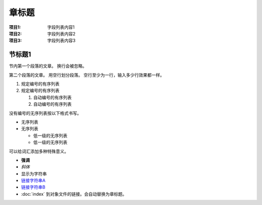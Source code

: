 ==============
章标题
==============

:项目1: 字段列表内容1
:项目2: 字段列表内容2
:项目3: 字段列表内容3

节标题1
=====================

节内第一个段落的文章。
换行会被忽略。

第二个段落的文章。
用空行划分段落。
空行至少为一行，输入多少行效果都一样。

1. 规定编号的有序列表
2. 规定编号的有序列表

   #. 自动编号的有序列表
   #. 自动编号的有序列表


没有编号的无序列表按以下格式书写。

* 无序列表
* 无序列表

  + 低一级的无序列表
  + 低一级的无序列表

可以给词汇添加多种特殊意义。

- **强调**
- *斜体*
- ``显示为字符串``
- `链接字符串A`_
- `链接字符串B <http://docs.sphinx-users.jp>`__
- :doc:`index` 到对象文件的链接。会自动替换为章标题。

.. _链接字符串A: http://sphinx-users.jp
